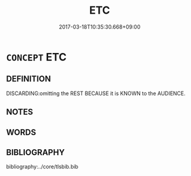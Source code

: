 # -*- mode: mandoku-tls-view -*-
#+TITLE: ETC
#+DATE: 2017-03-18T10:35:30.668+09:00        
#+STARTUP: content
* =CONCEPT= ETC
:PROPERTIES:
:CUSTOM_ID: uuid-f8c1a725-d8aa-4795-8b2b-153d1a724fe7
:SYNONYM+:  AND SO ON
:TR_ZH: 等等
:END:
** DEFINITION

DISCARDING:omitting the REST BECAUSE it is KNOWN to the AUDIENCE.

** NOTES

** WORDS
   :PROPERTIES:
   :VISIBILITY: children
   :END:
** BIBLIOGRAPHY
bibliography:../core/tlsbib.bib
